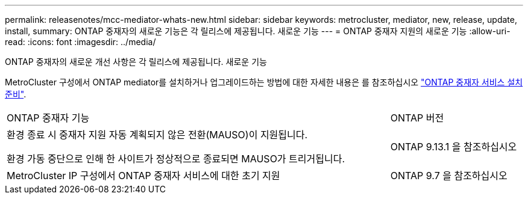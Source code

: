 ---
permalink: releasenotes/mcc-mediator-whats-new.html 
sidebar: sidebar 
keywords: metrocluster, mediator, new, release, update, install, 
summary: ONTAP 중재자의 새로운 기능은 각 릴리스에 제공됩니다.  새로운 기능 
---
= ONTAP 중재자 지원의 새로운 기능
:allow-uri-read: 
:icons: font
:imagesdir: ../media/


[role="lead"]
ONTAP 중재자의 새로운 개선 사항은 각 릴리스에 제공됩니다.  새로운 기능

MetroCluster 구성에서 ONTAP mediator를 설치하거나 업그레이드하는 방법에 대한 자세한 내용은 를 참조하십시오 link:https://docs.netapp.com/us-en/ontap-metrocluster/install-ip/concept_mediator_requirements.html["ONTAP 중재자 서비스 설치 준비"^].

[cols="75,25"]
|===


| ONTAP 중재자 기능 | ONTAP 버전 


 a| 
환경 종료 시 중재자 지원 자동 계획되지 않은 전환(MAUSO)이 지원됩니다.

환경 가동 중단으로 인해 한 사이트가 정상적으로 종료되면 MAUSO가 트리거됩니다.
 a| 
ONTAP 9.13.1 을 참조하십시오



 a| 
MetroCluster IP 구성에서 ONTAP 중재자 서비스에 대한 초기 지원
 a| 
ONTAP 9.7 을 참조하십시오

|===